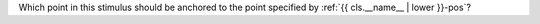 Which point in this stimulus should be anchored to the point specified by :ref:`{{ cls.__name__  | lower }}-pos`? 